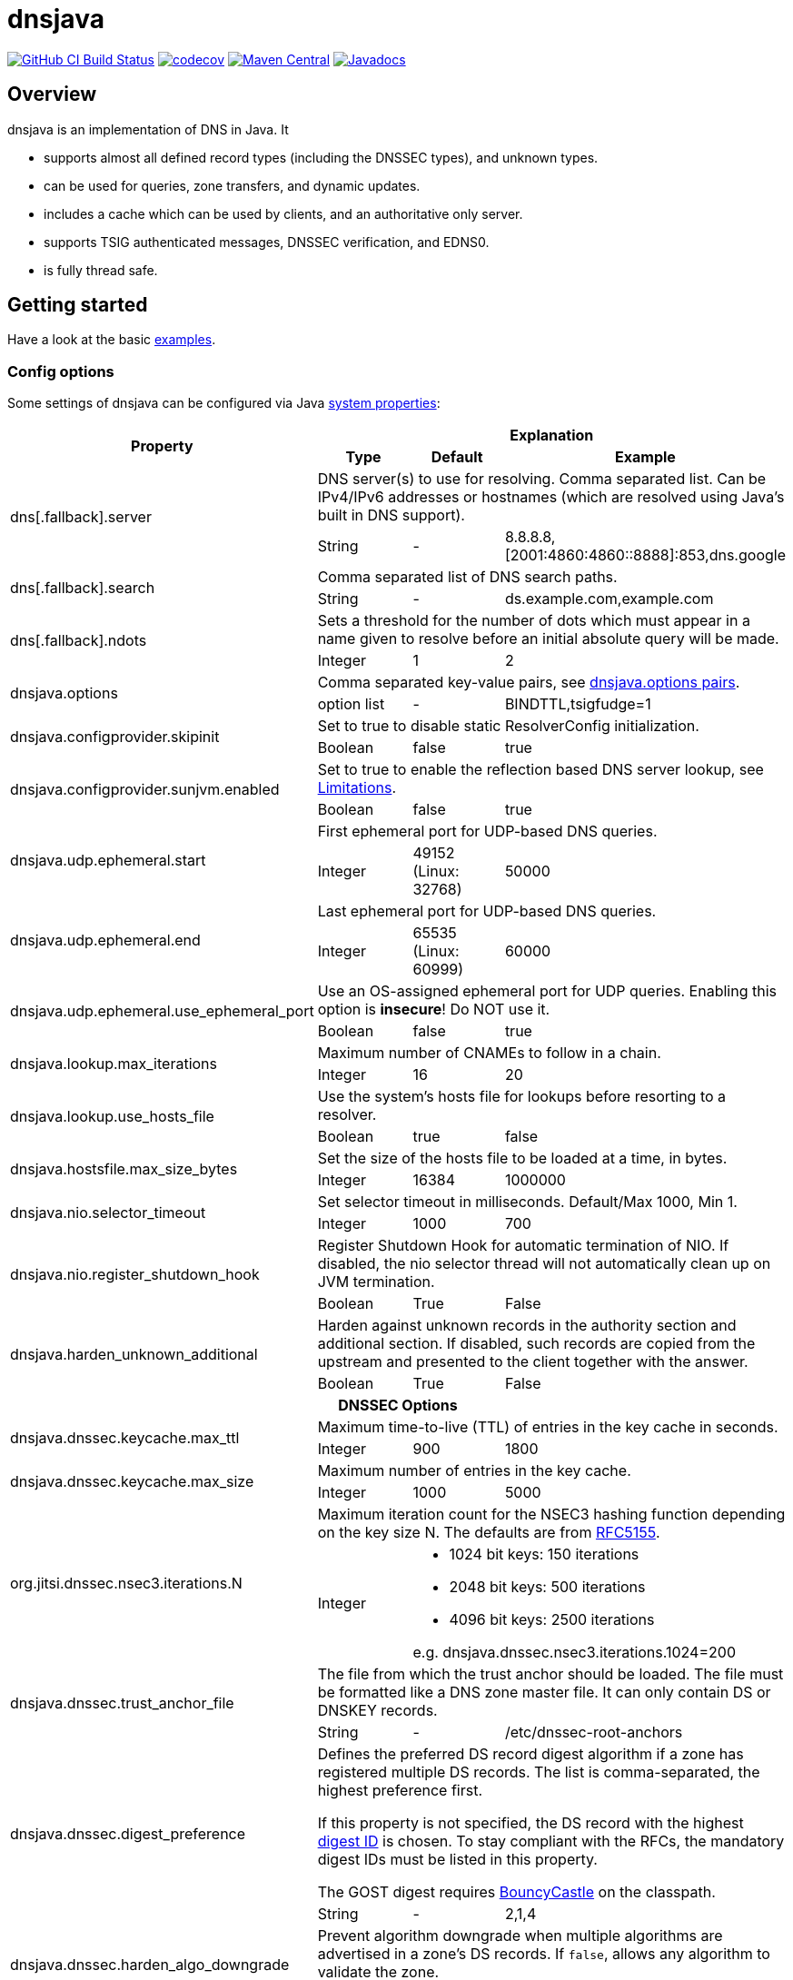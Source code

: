 = dnsjava

image:https://github.com/dnsjava/dnsjava/actions/workflows/build.yml/badge.svg["GitHub CI Build Status",link="https://github.com/dnsjava/dnsjava/actions/workflows/build.yml"]
image:https://codecov.io/gh/dnsjava/dnsjava/branch/master/graph/badge.svg?token=FKmcwl1Oys["codecov",link="https://codecov.io/gh/dnsjava/dnsjava"]
image:https://maven-badges.herokuapp.com/maven-central/dnsjava/dnsjava/badge.svg["Maven Central",link="https://search.maven.org/artifact/dnsjava/dnsjava"]
image:https://javadoc.io/badge/dnsjava/dnsjava.svg["Javadocs",link="https://javadoc.io/doc/dnsjava/dnsjava"]

== Overview

dnsjava is an implementation of DNS in Java.
It

* supports almost all defined record types (including the DNSSEC types), and unknown types.
* can be used for queries, zone transfers, and dynamic updates.
* includes a cache which can be used by clients, and an authoritative only server.
* supports TSIG authenticated messages, DNSSEC verification, and EDNS0.
* is fully thread safe.

== Getting started

Have a look at the basic link:EXAMPLES.md[examples].

=== Config options

Some settings of dnsjava can be configured via Java
https://docs.oracle.com/javase/tutorial/essential/environment/sysprop.html[system properties]:

[cols=4*]
|===
.2+h|Property
3+h|Explanation
h|Type
h|Default
h|Example

.2+|dns[.fallback].server
3+|DNS server(s) to use for resolving.
Comma separated list.
Can be IPv4/IPv6 addresses or hostnames (which are resolved using Java's built in DNS support).
|String
|-
|8.8.8.8,[2001:4860:4860::8888]:853,dns.google

.2+|dns[.fallback].search
3+|Comma separated list of DNS search paths.
|String
|-
|ds.example.com,example.com

.2+|dns[.fallback].ndots
3+|Sets a threshold for the number of dots which must appear in a name given to resolve before an initial absolute query will be made.
|Integer
|1
|2

.2+|dnsjava.options
3+|Comma separated key-value pairs, see <<_optionpairs>>.
|option list
|-
|BINDTTL,tsigfudge=1

.2+|dnsjava.configprovider.skipinit
3+|Set to true to disable static ResolverConfig initialization.
|Boolean
|false
|true

.2+|dnsjava.configprovider.sunjvm.enabled
3+|Set to true to enable the reflection based DNS server lookup, see <<_limitations>>.
|Boolean
|false
|true

.2+|dnsjava.udp.ephemeral.start
3+|First ephemeral port for UDP-based DNS queries.
|Integer
|49152 (Linux: 32768)
|50000

.2+|dnsjava.udp.ephemeral.end
3+|Last ephemeral port for UDP-based DNS queries.
|Integer
|65535 (Linux: 60999)
|60000

.2+|dnsjava.udp.ephemeral.use_ephemeral_port
3+|Use an OS-assigned ephemeral port for UDP queries.
Enabling this option is *insecure*!
Do NOT use it.
|Boolean
|false
|true

.2+|dnsjava.lookup.max_iterations
3+|Maximum number of CNAMEs to follow in a chain.
|Integer
|16
|20

.2+|dnsjava.lookup.use_hosts_file
3+|Use the system's hosts file for lookups before resorting to a resolver.
|Boolean
|true
|false

.2+|dnsjava.hostsfile.max_size_bytes
3+|Set the size of the hosts file to be loaded at a time, in bytes.
|Integer
|16384
|1000000

.2+|dnsjava.nio.selector_timeout
3+|Set selector timeout in milliseconds. Default/Max 1000, Min 1.
|Integer
|1000
|700

.2+|dnsjava.nio.register_shutdown_hook
3+|Register Shutdown Hook for automatic termination of NIO.
If disabled, the nio selector thread will not automatically clean up on JVM termination.
|Boolean
|True
|False

.2+|dnsjava.harden_unknown_additional
3+|Harden against unknown records in the authority section and additional section.
If disabled, such records are copied from the upstream and presented to the client together with the answer.
|Boolean
|True
|False

4+h|DNSSEC Options
.2+|dnsjava.dnssec.keycache.max_ttl
3+|Maximum time-to-live (TTL) of entries in the key cache in seconds.
|Integer
|900
|1800

.2+|dnsjava.dnssec.keycache.max_size
3+|Maximum number of entries in the key cache.
|Integer
|1000
|5000

.2+|org.jitsi.dnssec.nsec3.iterations.N
3+a|Maximum iteration count for the NSEC3 hashing function depending on the key size N. The defaults are from https://datatracker.ietf.org/doc/html/rfc5155#section-10.3[RFC5155].
|Integer
2+a|- 1024 bit keys: 150 iterations
- 2048 bit keys: 500 iterations
- 4096 bit keys: 2500 iterations

e.g. dnsjava.dnssec.nsec3.iterations.1024=200

.2+|dnsjava.dnssec.trust_anchor_file
3+|The file from which the trust anchor should be loaded.
The file must be formatted like a DNS zone master file.
It can only contain DS or DNSKEY records.
|String
|-
|/etc/dnssec-root-anchors

.2+|dnsjava.dnssec.digest_preference
3+|Defines the preferred DS record digest algorithm if a zone has registered multiple DS records.
The list is comma-separated, the highest preference first.

If this property is not specified, the DS record with the highest
https://www.iana.org/assignments/ds-rr-types/ds-rr-types.xhtml[digest ID] is chosen.
To stay compliant with the RFCs, the mandatory digest IDs must be listed in this property.

The GOST digest requires https://www.bouncycastle.org/java.html[BouncyCastle] on the classpath.
|String
|-
|2,1,4

.2+|dnsjava.dnssec.harden_algo_downgrade
3+|Prevent algorithm downgrade when multiple algorithms are advertised in a zone's DS records.
If `false`, allows any algorithm to validate the zone.
|Boolean
|true
|false

.2+|dnsjava.dnssec.max_validate_rrsigs
3+|Maximum number of RRSig records to validate until the response is considered bogus.
This is limited to avoid the 'KeyTrap' vulnerability (CVE-2023-50387).
|Integer
|8
|4

.2+|dnsjava.dnssec.max_ds_match_failures
3+|Maximum number of DS records to validate until the response is considered bogus.
This is limited to avoid the 'KeyTrap' vulnerability (CVE-2023-50387).
|Integer
|4
|2

.2+|dnsjava.dnssec.algorithm_enabled.ID
3+|Enable or disable a DS/DNSKEY algorithm.
See
https://datatracker.ietf.org/doc/html/rfc8624#section-3.1[RFC8624] for recommended values.
Note that algorithm number 1, `RSAMD5`, is disabled and cannot be enabled with this property.
|Boolean
2+|Disable ED448:
`dnsjava.dnssec.algorithm_enabled.16=false`

.2+|dnsjava.dnssec.algorithm_rsa_min_key_size
3+|Set the minimum size, in bits, for RSA keys.
|Integer
|1024
|512

.2+|dnsjava.dnssec.digest_enabled.ID
3+|Enable or disable a DS record digest algorithm.
See
https://datatracker.ietf.org/doc/html/rfc8624#section-3.3[RFC8624] for recommended values.
|Boolean
2+|Disable SHA.1:
`dnsjava.dnssec.digest_enabled.1=false`

|===

[#_optionpairs]
==== dnsjava.options pairs

The `dnsjava.options` configuration options can also be set programmatically through the `Options` class.
Please refer to the Javadoc for details.

[cols="1,1,1,4",options=header]
|===
| Key | Type | Default | Explanation
| `BINDTTL` | Boolean | false | Print TTLs in BIND format
| `multiline` | Boolean | false | Print records in multiline format
| `noPrintIN` | Boolean | false | Do not print the class of a record if it is `IN`
| `tsigfudge` | Integer | 300 | Sets the default TSIG fudge value (in seconds)
| `sig0validity` | Integer | 300 | Sets the default SIG(0) validity period (in seconds)
|===

=== Resolvers

==== SimpleResolver

Basic resolver that uses UDP by default and falls back to TCP if required.

==== ExtendedResolver

A `Resolver` that uses multiple ``Resolver``s to send the queries, defaulting to ``SimpleResolver``s.
Can be configured to query the servers in a round-robin order.
Blacklists a server if it times out.

==== ValidatingResolver

DNSSEC validating stub resolver.
Originally based on the work of the Unbound Java prototype from 2005/2006.
The Unbound prototype was stripped from all unnecessary parts, heavily modified, complemented with more than 300 unit test and found bugs were fixed.
Before the import into dnsjava, the resolver was developed as an independent library at https://github.com/ibauersachs/dnssecjava.
To migrate from dnssecjava, replace `org.jitsi` with `org.xbill.DNS` in Java packages and `org.jitsi` with `dnsjava` in property prefixes.

Validated, secure responses contain the DNS `AD`-flag, while responses that failed validation return the `SERVFAIL`-RCode.
Insecure responses return the actual return code without the `AD`-flag set.
The reason why the validation failed or is insecure is provided as a localized string in the additional section under the record ./65280/TXT (a TXT record for the owner name of the root zone in the private query class `ValidatingResolver.VALIDATION_REASON_QCLASS`).
The Extended DNS Errors (EDE, https://datatracker.ietf.org/doc/html/rfc8914[RFC8914]) also provides the failure reason, although in less detail.

The link:EXAMPLES.md[examples] contain a small demo.

[IMPORTANT]
.Do not use the `ValidatingResolver` standalone.
A response will need CNAME/DNAME post-processing, and DNS messages can still be manipulated with DNSSEC alone.
Subsequent processing and validation of messages is intricate and best done using the built-in `LookupSession` (or the legacy `Lookup`) class.

=== Migrating from version 2.1.x to v3

dnsjava v3 has significant API changes compared to version 2.1.x and is neither source nor binary compatible.
The most important changes are:

* Requires at least Java 8

* Uses https://www.slf4j.org/[slf4j] for logging and thus needs `slf4j-api`
on the classpath

* The link:USAGE.md[command line tools] were moved to the `org.xbill.DNS.tools`
package

* On Windows, https://github.com/java-native-access/jna[JNA] should be on the classpath for the search path and proper DNS server finding

* The `Resolver` API for custom resolvers has changed to use
`CompletionStage<Message>` for asynchronous resolving.
The built-in resolvers are now fully non-blocking and do not start a thread per query anymore.

* Many methods return a `List<T>` instead of an array.
Ideally, use a for-each loop.
If this is not possible, call `size()` instead of using `length`:
** Cache#findAnyRecords
** Cache#findRecords
** Lookup#getDefaultSearchPath
** Message#getSectionRRsets
** SetResponse#answers
** ResolverConfig

* RRset returns a List<T> instead of an `Iterator`.
Ideally, modify your code to use a for-each loop.
If this is not possible, create an iterator on the returned list:
** RRset#rrs
** RRset#sigs

* Methods using `java.util.Date` are deprecated.
Use the new versions with
`java.time.Instant` or `java.time.Duration` instead

* The type hierarchy of `SMIMEARecord` changed, it now inherits from
`TLSARecord` and constants are shared

* ``Record``s are no longer marked as `Serializable` after 3.0.
While 3.5 reintroduced `Serializable`, it is preferred to use the RFC defined serialization formats directly:
** `toString()`, `rrToString()` ↔ `fromString()`
** `toWire()` ↔ `fromWire()`, `newRecord()`

* `Message` and `Header` properly support `clone()`

=== Replacing the standard Java DNS functionality

==== Java 1.4 to 8

Java versions from 1.4 to 8 can load DNS service providers at runtime.
To load the dnsjava service provider, build dnsjava on JDK 8 and set the system property:

	sun.net.spi.nameservice.provider.1=dns,dnsjava

This instructs the JVM to use the dnsjava service provide for DNS at the highest priority.

==== Java 9 to 17

The functionality to load a DNS SPI was https://bugs.openjdk.java.net/browse/JDK-8134577[removed in JDK 9] and a replacement API was https://bugs.openjdk.java.net/browse/JDK-8192780[requested].

==== Java 18+

https://bugs.openjdk.java.net/browse/JDK-8263693[JEP 418: Internet-Address Resolution SPI] reintroduces a DNS SPI.
See https://github.com/dnsjava/dnsjava/issues/245[#245] for the support status in dnsjava.

=== Build

dnsjava uses https://maven.apache.org/[Maven] as the build system.
Run `mvn package` from the toplevel directory to build dnsjava.
JDK 8 or higher is required.

=== Testing dnsjava

mailto:rutherfo@cs.colorado.edu[Matt Rutherford] contributed a number of unit tests, which are in the tests subdirectory.

The hierarchy under tests mirrors the `org.xbill.DNS` classes.
To run the unit tests, execute `mvn test`.

[#_limitations]
== Limitations

There is no standard way to determine what the local nameserver or DNS search path is at runtime from within the JVM.
dnsjava attempts several methods until one succeeds.

- The properties `dns.server` and `dns.search` (comma delimited lists) are checked.
The servers can either be IP addresses or hostnames (which are resolved using Java's built in DNS support).
- On Unix/Solaris, `/etc/resolv.conf` is parsed.
- On Windows, if https://github.com/java-native-access/jna[JNA] is available on the classpath, the `GetAdaptersAddresses` API is used.
- The `sun.net.dns.ResolverConfiguration` class is queried if enabled.
As of Java 16 the JVM flag `--add-opens java.base/sun.net.dns=ALL-UNNAMED` (classpath) or `--add-opens java.base/sun.net.dns=org.dnsjava` (modules) is also required.
- If available and no servers have been found yet, https://docs.oracle.com/javase/8/docs/technotes/guides/jndi/jndi-dns.html[JNDI-DNS] is used.
- If still no servers have been found yet, use the fallback properties.
This can be used to query e.g. a well-known public DNS server instead of localhost.
- As a last resort, `localhost` is used as the nameserver, and the search path is empty.

== Additional documentation

Javadoc documentation can be built with `mvn javadoc:javadoc` or viewed online at https://javadoc.io/doc/dnsjava/dnsjava[javadoc.io].
See the link:EXAMPLES.md[examples] for some basic usage information.

== License

dnsjava is placed under the link:LICENSE[BSD-3-Clause license].

== History

dnsjava was started as an excuse to learn Java.
It was useful for testing new features in BIND without rewriting the C resolver.
It was then cleaned up and extended in order to be used as a testing framework for DNS interoperability testing.
The high level API and caching resolver were added to make it useful to a wider audience.
The authoritative only server was added as proof of concept.

=== dnsjava on GitHub

This repository has been a mirror of the dnsjava project at Sourceforge since 2014 to maintain the Maven build for publishing to https://search.maven.org/artifact/dnsjava/dnsjava[Maven Central].
As of 2019-05-15, GitHub is https://sourceforge.net/p/dnsjava/mailman/message/36666800/[officially] the new home of dnsjava.
The mailto:dnsjava-users@lists.sourceforge.net[dnsjava-users] mailing list (https://sourceforge.net/p/dnsjava/mailman/dnsjava-users/[archive]) still exists but is mostly inactive.

Please use the GitHub https://github.com/dnsjava/dnsjava/issues[issue tracker] and send - well tested - pull requests.

== Authors

- Brian Wellington (@bwelling), March 12, 2004
- Various contributors, see the link:Changelog[Changelog]
- Ingo Bauersachs (@ibauersachs), current maintainer

== Final notes

- Thanks to Network Associates, Inc. for sponsoring some of the original dnsjava work in 1999-2000.
- Thanks to Nominum, Inc. for sponsoring some work on dnsjava from 2000 through 2017.
